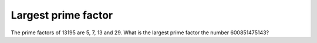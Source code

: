 Largest prime factor
====================

The prime factors of 13195 are 5, 7, 13 and 29.
What is the largest prime factor the number 600851475143?
